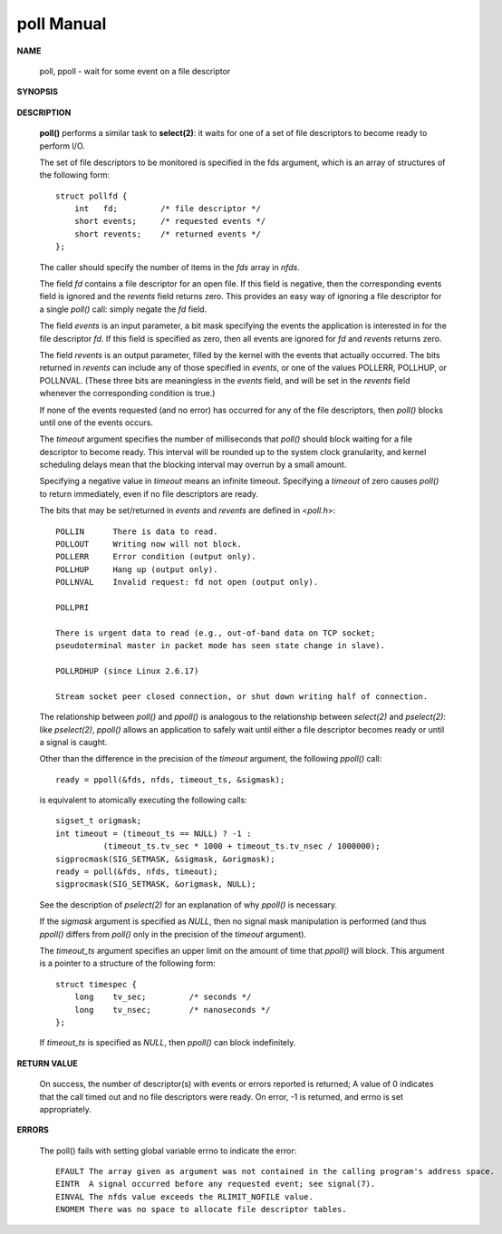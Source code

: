 ***********
poll Manual
***********

**NAME**
  
   poll, ppoll - wait for some event on a file descriptor

**SYNOPSIS**

   .. code-block::c

      #include <poll.h>
      int poll(struct pollfd *fds, nfds_t nfds, int timeout);
      int ppoll(struct pollfd *fds, nfds_t nfds, const struct timespec *timeout_ts, const sigset_t *sigmask);

**DESCRIPTION**

   **poll()** performs a similar task to **select(2)**: it waits for one of a set 
   of file descriptors to become ready to perform I/O.

   The set of file descriptors to be monitored is specified in the fds argument, 
   which is an array of structures of the following form::

      struct pollfd {
          int   fd;         /* file descriptor */
          short events;     /* requested events */
          short revents;    /* returned events */
      };

   The caller should specify the number of items in the *fds* array in *nfds*.

   The field *fd* contains a file descriptor for an open file. If this field is negative, 
   then the corresponding events field is ignored and the *revents* field returns zero.  
   This provides an easy way of ignoring a file descriptor for a single *poll()* call: 
   simply negate the *fd* field.

   The field *events* is an input parameter, a bit mask specifying the events the application 
   is interested in for the file descriptor *fd*. If this field is specified as zero, then all 
   events are ignored for *fd* and *revents* returns zero.

   The field *revents* is an output parameter, filled by the kernel with the events that actually 
   occurred. The bits returned in *revents* can include any of those specified in *events*, or one of 
   the values POLLERR, POLLHUP, or POLLNVAL. (These three bits are meaningless in the *events* field, 
   and will be set in the *revents* field whenever the corresponding condition is true.)

   If none of the events requested (and no error) has occurred for any of the file descriptors, 
   then *poll()* blocks until one of the events occurs.

   The *timeout* argument specifies the number of milliseconds that *poll()* should block waiting for 
   a file descriptor to become ready. This interval will be rounded up to the system clock granularity, 
   and kernel scheduling delays mean that the blocking interval may overrun by a small amount. 

   Specifying a negative value in *timeout* means an infinite timeout. Specifying a *timeout* of zero 
   causes *poll()* to return immediately, even if no file descriptors are ready.

   The bits that may be set/returned in *events* and *revents* are defined in <*poll.h*>::

      POLLIN      There is data to read.
      POLLOUT     Writing now will not block.
      POLLERR     Error condition (output only).
      POLLHUP     Hang up (output only).
      POLLNVAL    Invalid request: fd not open (output only).

      POLLPRI
                     
      There is urgent data to read (e.g., out-of-band data on TCP socket; 
      pseudoterminal master in packet mode has seen state change in slave).

      POLLRDHUP (since Linux 2.6.17)
                     
      Stream socket peer closed connection, or shut down writing half of connection.  


   The relationship between *poll()* and *ppoll()* is analogous to the relationship between 
   *select(2)* and *pselect(2)*: like *pselect(2)*, *ppoll()* allows an application to safely 
   wait until either a file descriptor becomes ready or until a signal is caught.

   Other than the difference in the precision of the *timeout* argument, 
   the following *ppoll()* call::

      ready = ppoll(&fds, nfds, timeout_ts, &sigmask);

   is equivalent to atomically executing the following calls::

      sigset_t origmask;
      int timeout = (timeout_ts == NULL) ? -1 :
                (timeout_ts.tv_sec * 1000 + timeout_ts.tv_nsec / 1000000);
      sigprocmask(SIG_SETMASK, &sigmask, &origmask);
      ready = poll(&fds, nfds, timeout);
      sigprocmask(SIG_SETMASK, &origmask, NULL);

   See the description of *pselect(2)* for an explanation of why *ppoll()* is necessary.

   If the *sigmask* argument is specified as *NULL*, then no signal mask manipulation is performed 
   (and thus *ppoll()* differs from *poll()* only in the precision of the *timeout* argument).

   The *timeout_ts* argument specifies an upper limit on the amount of time that *ppoll()* will block.  
   This argument is a pointer to a structure of the following form::

      struct timespec {
          long    tv_sec;         /* seconds */
          long    tv_nsec;        /* nanoseconds */
      };

   If *timeout_ts* is specified as *NULL*, then *ppoll()* can block indefinitely.


**RETURN VALUE**

   On success, the number of descriptor(s) with events or errors reported is returned;  
   A value of 0 indicates that the call timed out and no file descriptors were ready. 
   On error, -1 is returned, and errno is set appropriately.


**ERRORS**

   The poll() fails with setting global variable errno to indicate the error::

      EFAULT The array given as argument was not contained in the calling program's address space.
      EINTR  A signal occurred before any requested event; see signal(7).
      EINVAL The nfds value exceeds the RLIMIT_NOFILE value.
      ENOMEM There was no space to allocate file descriptor tables.
